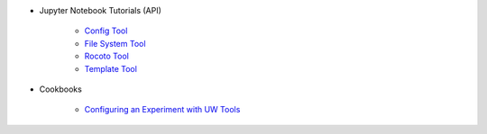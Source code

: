* Jupyter Notebook Tutorials (API)

   * `Config Tool <https://mybinder.org/v2/gh/ufs-community/uwtools/notebooks?labpath=notebooks%2Fconfig.ipynb>`_
   * `File System Tool <https://mybinder.org/v2/gh/ufs-community/uwtools/notebooks?labpath=notebooks%2Ffs.ipynb>`_
   * `Rocoto Tool <https://mybinder.org/v2/gh/ufs-community/uwtools/notebooks?labpath=notebooks%2Frocoto.ipynb>`_
   * `Template Tool <https://mybinder.org/v2/gh/ufs-community/uwtools/notebooks?labpath=notebooks%2Ftemplate.ipynb>`_

* Cookbooks

   * `Configuring an Experiment with UW Tools <https://mybinder.org/v2/gh/ufs-community/uwtools/notebooks?labpath=notebooks%2Fconfig-exp-cookbook.ipynb>`_
